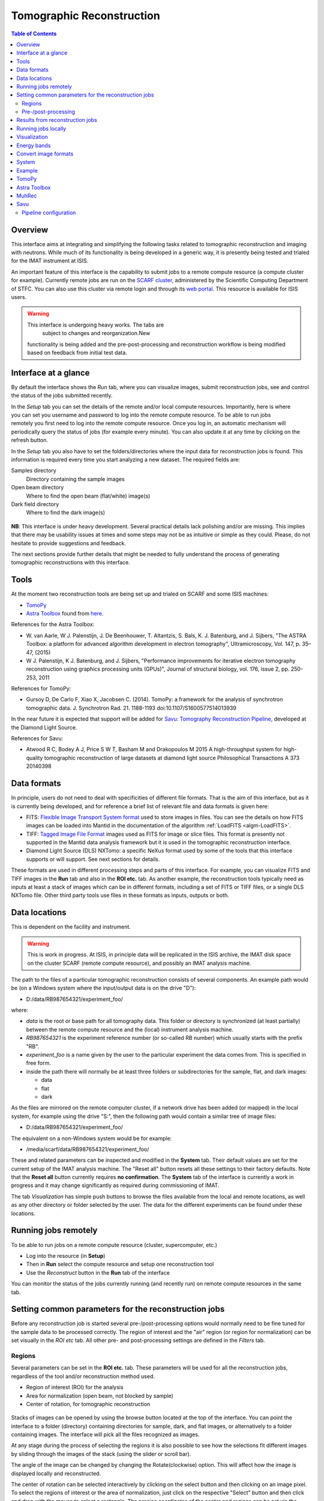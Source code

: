 Tomographic Reconstruction
==========================

.. contents:: Table of Contents
  :local:

Overview
--------

This interface aims at integrating and simplifying the following tasks
related to tomographic reconstruction and imaging with neutrons. While
much of its functionality is being developed in a generic way, it is
presently being tested and trialed for the IMAT instrument at ISIS.

.. interface:: Tomographic Reconstruction
  :align: center
  :width: 600

An important feature of this interface is the capability to submit
jobs to a remote compute resource (a compute cluster for
example). Currently remote jobs are run on the `SCARF cluster
<http://www.scarf.rl.ac.uk/>`_, administered by the Scientific
Computing Department of STFC. You can also use this cluster via remote
login and through its `web portal
<https://portal.scarf.rl.ac.uk/>`_. This resource is available for
ISIS users.

.. warning:: This interface is undergoing heavy works. The tabs are
			 subject to changes and reorganization.New
             functionality is being added and the pre-post-processing
             and reconstruction workflow is being modified based on
             feedback from initial test data.

Interface at a glance
---------------------

By default the interface shows the *Run* tab, where you can visualize
images, submit reconstruction jobs, see and control the status of the
jobs submitted recently.

.. figure:: /images/tomo_tab1_submission_reconstruction_jobs.png
   :align: right
   :scale: 50%

In the *Setup* tab you can set the details of the remote and/or local
compute resources. Importantly, here is where you can set you username
and password to log into the remote compute resource. To be able to
run jobs remotely you first need to log into the remote compute
resource. Once you log in, an automatic mechanism will periodically
query the status of jobs (for example every minute). You can also
update it at any time by clicking on the refresh button.

In the *Setup* tab you also have to set the folders/directories where the
input data for reconstruction jobs is found. This information is
required every time you start analyzing a new dataset. The required
fields are:

Samples directory
  Directory containing the sample images

Open beam directory
  Where to find the open beam (flat/white) image(s)

Dark field directory
  Where to find the dark image(s)

.. figure:: /images/tomo_tab2_setup_authentication.png
   :align: center
   :scale: 60%

**NB**: This interface is under heavy development. Several practical
details lack polishing and/or are missing. This implies that there may
be usability issues at times and some steps may not be as intuitive or
simple as they could. Please, do not hesitate to provide suggestions
and feedback.

The next sections provide further details that might be needed to
fully understand the process of generating tomographic reconstructions
with this interface.

Tools
-----

At the moment two reconstruction tools are being set up and trialed on
SCARF and some ISIS machines:

* `TomoPy
  <https://www1.aps.anl.gov/Science/Scientific-Software/TomoPy>`_

* `Astra Toolbox <http://visielab.uantwerpen.be/software>`_ found from
  `here <http://sourceforge.net/p/astra-toolbox/wiki/Home/>`_.

References for the Astra Toolbox:

* W. van Aarle, W J. Palenstijn, J. De
  Beenhouwer, T. Altantzis, S. Bals, K. J. Batenburg, and J. Sijbers,
  "The ASTRA Toolbox: a platform for advanced algorithm development in
  electron tomography", Ultramicroscopy, Vol. 147, p. 35–47, (2015)

* W J. Palenstijn, K J. Batenburg, and J. Sijbers, "Performance
  improvements for iterative electron tomography reconstruction using
  graphics processing units (GPUs)", Journal of structural biology,
  vol. 176, issue 2, pp. 250-253, 2011

References for TomoPy:

* Gursoy D, De Carlo F, Xiao X, Jacobsen C. (2014). TomoPy: a
  framework for the analysis of synchrotron tomographic
  data. J. Synchrotron Rad. 21. 1188-1193
  doi:10.1107/S1600577514013939

In the near future it is expected that support will be added for
`Savu: Tomography Reconstruction Pipeline
<https://github.com/DiamondLightSource/Savu>`_, developed at the
Diamond Light Source.

References for Savu:

* Atwood R C, Bodey A J, Price S W T, Basham M and Drakopoulos M
  2015 A high-throughput system for high-quality tomographic reconstruction of
  large datasets at diamond light source Philosophical Transactions A 373 20140398

Data formats
------------

In principle, users do not need to deal with specificities of
different file formats. That is the aim of this interface, but as it
is currently being developed, and for reference a brief list of
relevant file and data formats is given here:

* FITS: `Flexible Image Transport System format
  <http://en.wikipedia.org/wiki/FITS>`__ used to store images in
  files. You can see the details on how FITS images can be loaded into
  Mantid in the documentation of the algorithm :ref:`LoadFITS <algm-LoadFITS>`.

* TIFF: `Tagged Image File Format
  <http://en.wikipedia.org/wiki/Tagged_Image_File_Format>`__ images
  used as FITS for image or slice files. This format is presently not
  supported in the Mantid data analysis framework but it is used in
  the tomographic reconstruction interface.

* Diamond Light Source (DLS) NXTomo: a specific NeXus format used by
  some of the tools that this interface supports or will support. See
  next sections for details.

These formats are used in different processing steps and parts of this
interface. For example, you can visualize FITS and TIFF images in the
**Run** tab and also in the **ROI etc.** tab. As another example, the
reconstruction tools typically need as inputs at least a stack of
images which can be in different formats, including a set of FITS or
TIFF files, or a single DLS NXTomo file. Other third party tools use
files in these formats as inputs, outputs or both.

Data locations
--------------

This is dependent on the facility and instrument.

.. warning:: This is work in progress. At ISIS, in principle data will
             be replicated in the ISIS archive, the IMAT disk space on
             the cluster SCARF (remote compute resource), and possibly
             an IMAT analysis machine.

The path to the files of a particular tomographic reconstruction
consists of several components. An example path would be (on a Windows
system where the input/output data is on the drive "D"):

* D:/data/RB987654321/experiment_foo/

where:

* *data* is the root or base path for all tomography data. This folder
  or directory is synchronized (at least partially) between the remote
  compute resource and the (local) instrument analysis machine.

* *RB987654321* is the experiment reference number (or so-called RB number) which usually starts with the prefix "RB".

* *experiment_foo* is a name given by the user to the particular
  experiment the data comes from. This is specified in free form.

* inside the path there will normally be at least three folders or subdirectories for the sample, flat, and dark images:

  - data
  - flat
  - dark


As the files are mirrored on the remote computer cluster, if a network
drive has been added (or mapped) in the local system, for example
using the drive "S:", then the following path would contain a similar
tree of image files:

* D:/data/RB987654321/experiment_foo/

The equivalent on a non-Windows system would be for example:

* /media/scarf/data/RB987654321/experiment_foo/

These and related parameters can be inspected and modified in the
**System** tab. Their default values are
set for the current setup of the IMAT analysis machine. The "Reset
all" button resets all these settings to their factory defaults.  Note
that the **Reset all** button currently requires **no confirmation**.
The **System** tab of the interface is currently a work in
progress and it may change significantly as required during
commissioning of IMAT.

The tab *Visualization* has simple push buttons to browse the files
available from the local and remote locations, as well as any other
directory or folder selected by the user. The data for the different
experiments can be found under these locations.

Running jobs remotely
---------------------

To be able to run jobs on a remote compute resource (cluster, supercomputer, etc.)

* Log into the resource (in **Setup**)
* Then in **Run** select the compute resource and setup one
  reconstruction tool
* Use the *Reconstruct* button in the **Run** tab of the interface

You can monitor the status of the jobs currently running (and recently
run) on remote compute resources in the same tab.

Setting common parameters for the reconstruction jobs
-----------------------------------------------------

Before any reconstruction job is started several pre-/post-processing
options would normally need to be fine tuned for the sample data to be
processed correctly. The region of interest and the "air" region (or
region for normalization) can be set visually in the *ROI etc* tab. All
other pre- and post-processing settings are defined in the *Filters* tab.

Regions
~~~~~~~

Several parameters can be set in the **ROI etc.** tab. These
parameters will be used for all the reconstruction jobs, regardless of
the tool and/or reconstruction method used.

* Region of interest (ROI) for the analysis
* Area for normalization (open beam, not blocked by sample)
* Center of rotation, for tomographic reconstruction

.. figure:: /images/tomo_tab3_ROI_etc.png
   :align: center
   :scale: 60%

Stacks of images can be opened by using the browse button located at
the top of the interface. You can point the interface to a folder
(directory) containing directories for sample, dark, and flat images,
or alternatively to a folder containing images. The interface will
pick all the files recognized as images.

At any stage during the process of selecting the regions it is also
possible to see how the selections fit different images by sliding
through the images of the stack (using the slider or scroll bar).

The angle of the image can be changed by changing the Rotate(clockwise)
option. This will affect how the image is displayed locally and reconstructed.

The center of rotation can be selected interactively by clicking on
the select button and then clicking on an image pixel. To select the
regions of interest or the area of normalization, just click on the
respective "Select" button and then click and drag with the mouse to
select a rectangle. The precise coordinates of the center and regions
can be set via the boxes of the right panel as well.

Once you have selected or set one of the regions, or the center, they
can be selected again by pushing the respective "Select" buttons
and/or editing their coordinates manually.

There is also the option to change the ColorMap that is used to show
the images ONLY **locally**. This can be done by **double** clicking
the ColorBar on the side and selecting a different ColorMap file.
The changes are only local and will NOT affect the reconstruction.

The default values, set in principle when a new stack of images is
loaded, are as follows. The rotate angle is set to 0 degrees,
the region of interest is set to cover all the images. The region
of normalization is not set (empty), and the center of rotation is
set to the center of the image. The option to find the center of
rotation automatically is disabled at present.

While selecting a region, if the mouse is moved outside of the images,
it is possible to continue the selection of the region (second corner)
by clicking again inside the image. Alternatively, any selection can
be reset at any point by using the "Reset" buttons.

When loading a stack of images, note that when the images are loaded
from the folder(s) (directorie(s)) any files with unrecognized
extension or type (for example .txt) will be ignored. Normally a
warning about this will be shown in the Mantid logs. Image files with
the string **_SummedImg** at the end of their names will be skipped as
well, as this is a convention used by some detectors/control software
to generate summed images.

Pre-/post-processing
~~~~~~~~~~~~~~~~~~~~

The **Filters** tab can be used to set up the pre- and post-processing
steps. These are applied regardless of the particular tomographic
reconstruction tool and algorithm used when running reconstruction
jobs. Pre-processing filters are applied on the raw input images
before the reconstruction algorithm is run. Post-processing steps are
applied on the reconstructed volume produced by the algorithm.

.. figure:: /images/tomo_tab4_pre_post_proc_filters.png
   :align: center
   :scale: 60%

Among other options, normalization by flat and/or dark images can be
enabled here. Note that this setting is global and will be effective
for any input dataset. In the **Setup** tab it is possible to
enable or disable them specifically for the dataset being processed.

The tab also shows options to define what outputs should be produced
in addition to the reconstructed volume.

The settings are remembered between sessions. It is possible to reset
all the settings to their original defaults by clicking on the reset
button.

Results from reconstruction jobs
--------------------------------

The results are written into the output paths selected in the
interface (in the *Setup* tab). For every reconstructed
volume a sequence of images (slices along the vertical axis) are
written. In addition, two complementary outputs are generated in the
same location:

* A *readme* file with detailed information on the reconstruction and
  settings (0.README_reconstruction.txt), including paths, algorithms,
  filters and parameters used.

* A compressed package file that contains the scripts and subpackages
  used for the reconstruction job, for reproducibility and to make it
  easier to track down potential issues. This file is written as
  0.reconstruction_scripts.zip

Running jobs locally
--------------------

This capability is being developed at the moment, and it requires
additional setup steps on the local analysis machine. Basic
functionality is supported only on the IMAT data analysis machine.

Visualization
-------------

.. warning:: The interface is being extended to have integration with
             third party tools for 3D visualization and segmentation.
             This is work in progress.

The **Visualization** tab can be used to browse the local and remote
locations where results are stored. It is also possible to open these
results in third party visualization applications. **NB**: ParaView is
currently supported and additional tools are being integrated.

.. figure:: /images/tomo_tab5_send_to_viz.png
   :align: center
   :scale: 60%

Energy bands
------------

.. warning:: The interface is being extended to provide different methods
             of combining energy bands from energy selective experiments.
             This is work in progress.

Here it is possible to aggregate stacks of images normally acquired as
energy/wavelength selective data. This interface is based on the
algorithm :ref:`ImggAggregateWavelengths <algm-ImggAggregateWavelengths>` which
supports different ways of aggregating the input images. In the
simplest case, a number of output bands can be produced by aggregating
the input bands split into uniform segments. This is called "uniform
bands". When the number of uniform bands is one, all the wavelengths
are aggregated into a single output stack.  It is also possible to
specify a list of boundaries or ranges of image indices. For example
if an input dataset consists of 1000 images per projection angle (here
indexed from 0 to 999), three partially (50%) overlapping output bands
could by produced by specifying the ranges as "0-499, 250-749,
500-999". In principle it is also possible to aggregate images by time
of flight ranges, based on specific extension headers that must be
included in the input (FITS) images. This option is disabled at the
moment.  Please refer to the documentation of :ref:`ImggAggregateWavelengths
<algm-ImggAggregateWavelengths>` for lower level details on how the
algorithm processes the input directories and files.

.. figure:: /images/tomo_tab7_energy_bands.png
   :align: center
   :scale: 60%

Convert image formats
---------------------

.. figure:: /images/tomo_tab6_formats_convert.png
   :align: center
   :scale: 60%

This interface provides a simple way of converting stacks of images
between diferent formats. This is for convenience and interoperability
with third party tools that for example may not be able to load FITS
images but require them in TIFF format. All the images found under the
input path (directory) will be converted from the input format
selected into the output format. The output images will be created
under the output path (directory) with the same tree structure as the
input images.

The conversion process will look for images recursively inside the
input directory. That is, it will process all its subdirectories and
the subdirectories of these up to a given maximum depth.  To limit the
search depth. The usual default value is 3 which is sufficient for
stacks of images and sets of stacks of images from a series of samples
for an experiment, following the conventions for IMAT tomography
data. If higher depth values than the default are used we recommend to
take extreme care, making sure the input path given makes sense. This
process can be lengthy and demanding in terms of disk space when
processing more than one or a small number of experiments (RB
reference numbers), and especially so for wavelength dependent
experiments.

System
------

.. figure:: /images/tomo_tab8_system_options.png
   :align: center
   :scale: 60%

In the System tab you can specify the input folder names
for the sample, flat, and dark images, and also the names of the output folders.
The base paths for the SCARF file system can also be set here. Two options
are included. The first one specifies where the Tomography data is found in the
cluster, and the second specifies where the reconstruction tools and scripts
can be found.
The path can be changed to point to your own specific data and scripts on the
SCARF cluster, so it could be helpful to create different directories for
different scripts rather than changing the default script located in the default
directory.

Example
-------

TODO: there should be a worked out example using a small data set.

TomoPy
------

TODO: how to use it. Hints.

Astra Toolbox
-------------

TODO: how to use it. Hints.

MuhRec
------

TODO: how to use it. Hints.

Savu
----

TODO: how to use it. Hints.

Savu uses a specific file format developed by the Diamond Light
Source, the DLS NXTomo. A few examples can be found from `the savu
repository on GitHub
<https://github.com/DiamondLightSource/Savu/tree/master/test_data>`__.

Pipeline configuration
~~~~~~~~~~~~~~~~~~~~~~

A Savu reconstruction pipeline is defined by a list of processing
steps (or plugins) and their parameters. In the Savu setup dialog this
list is built on the right panel (current configuration) by adding and
sorting available plugins available from the tree shown on the left
panel. From the file menu, different savu configurations can be saved for
later use and loaded from previously saved files.

.. Leave this out for now. Not used at the moment.
   .. interface:: Tomographic Reconstruction
     :widget: savuConfigCentralWidget
     :align: right


.. categories:: Interfaces Diffraction
